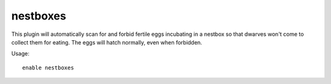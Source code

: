 nestboxes
=========

.. dfhack-tool::
    :summary: Protect fertile eggs incubating in a nestbox.
    :tags: fort auto animals
    :no-command:

This plugin will automatically scan for and forbid fertile eggs incubating in a
nestbox so that dwarves won't come to collect them for eating. The eggs will
hatch normally, even when forbidden.

Usage::

    enable nestboxes
